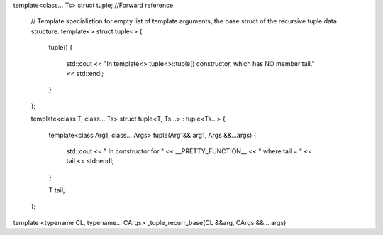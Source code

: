 template<class... Ts> struct tuple; //Forward reference

    // Template specializtion for empty list of template arguments, the base struct of the recursive tuple data structure.
    template<> struct tuple<> { 
    
        tuple()
        {
  	    std::cout << "In template<> tuple<>::tuple() constructor, which has NO member tail." << std::endl;
        }
    }; 
    
    template<class T, class... Ts> struct tuple<T, Ts...> : tuple<Ts...> { 
    
        template<class Arg1, class... Args> tuple(Arg1&& arg1, Args &&...args)
        {
            std::cout << "  In constructor for " <<  __PRETTY_FUNCTION__ << " where tail = " << tail << std::endl;
        }
    
        T tail;
    };
    



template <typename CL, typename… CArgs> _tuple_recurr_base(CL &&arg, CArgs &&… args) 
